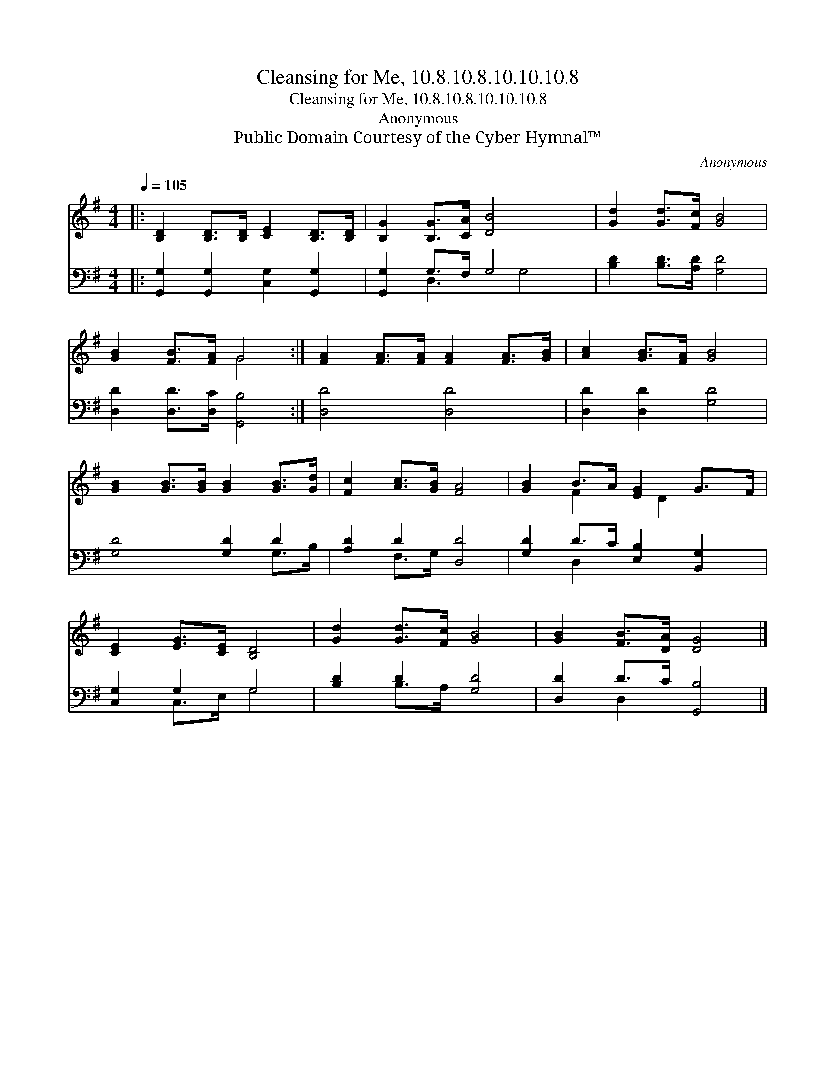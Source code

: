 X:1
T:Cleansing for Me, 10.8.10.8.10.10.10.8
T:Cleansing for Me, 10.8.10.8.10.10.10.8
T:Anonymous
T:Public Domain Courtesy of the Cyber Hymnal™
C:Anonymous
Z:Public Domain
Z:Courtesy of the Cyber Hymnal™
%%score ( 1 2 ) ( 3 4 )
L:1/8
Q:1/4=105
M:4/4
K:G
V:1 treble 
V:2 treble 
V:3 bass 
V:4 bass 
V:1
|: [B,D]2 [B,D]>[B,D] [CE]2 [B,D]>[B,D] | [B,G]2 [B,G]>[CA] [DB]4 x | [Gd]2 [Gd]>[Fc] [GB]4 | %3
 [GB]2 [FB]>[FA] G4 :| [FA]2 [FA]>[FA] [FA]2 [FA]>[GB] | [Ac]2 [GB]>[FA] [GB]4 | %6
 [GB]2 [GB]>[GB] [GB]2 [GB]>[Gd] | [Fc]2 [Ac]>[GB] [FA]4 | [GB]2 B>A [EG]2 G>F | %9
 [CE]2 [EG]>[CE] [B,D]4 | [Gd]2 [Gd]>[Fc] [GB]4 | [GB]2 [FB]>[DA] [DG]4 |] %12
V:2
|: x8 | x9 | x8 | x4 G4 :| x8 | x8 | x8 | x8 | x2 F2 x/ D2 x3/2 | x8 | x8 | x8 |] %12
V:3
|: [G,,G,]2 [G,,G,]2 [C,G,]2 [G,,G,]2 | [G,,G,]2 G,>F, G,4 x | [B,D]2 [B,D]>[A,D] [G,D]4 | %3
 [D,D]2 [D,D]>[D,C] [G,,B,]4 :| [D,D]4 [D,D]4 | [D,D]2 [D,D]2 [G,D]4 | [G,D]4 [G,D]2 D2 | %7
 [A,D]2 D2 [D,D]4 | [G,D]2 D>C [E,B,]2 [B,,G,]2 | [C,G,]2 G,2 G,4 | [B,D]2 D2 [G,D]4 | %11
 [D,D]2 D>C [G,,B,]4 |] %12
V:4
|: x8 | x2 D,3 G,4 | x8 | x8 :| x8 | x8 | x6 G,>B, | x2 F,>G, x4 | x2 D,2 x4 | x2 C,>E, G,4 | %10
 x2 B,>A, x4 | x2 D,2 x4 |] %12

